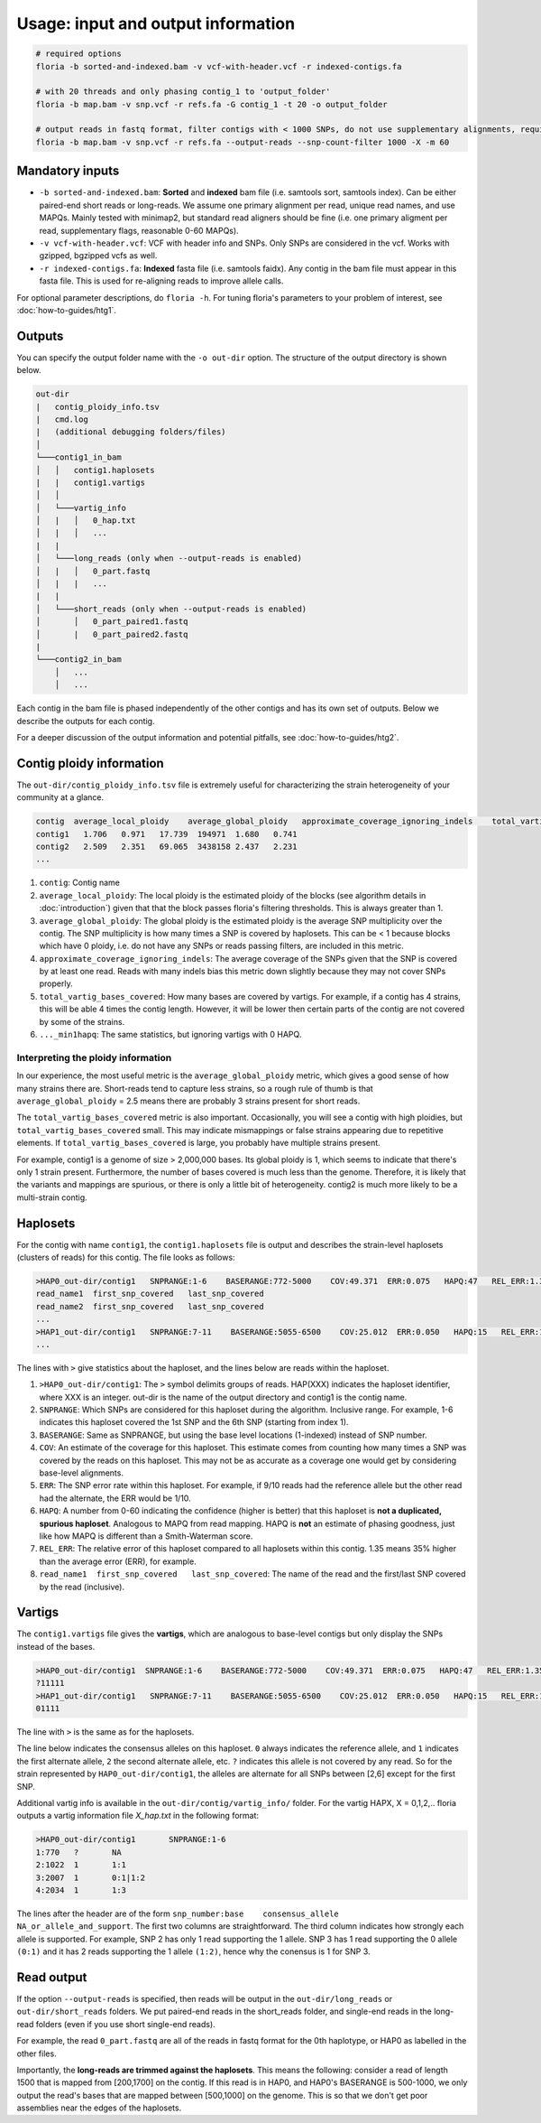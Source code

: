 Usage: input and output information
=================

.. code-block:: sh

    # required options
    floria -b sorted-and-indexed.bam -v vcf-with-header.vcf -r indexed-contigs.fa

    # with 20 threads and only phasing contig_1 to 'output_folder'
    floria -b map.bam -v snp.vcf -r refs.fa -G contig_1 -t 20 -o output_folder

    # output reads in fastq format, filter contigs with < 1000 SNPs, do not use supplementary alignments, require MAPQ 60.
    floria -b map.bam -v snp.vcf -r refs.fa --output-reads --snp-count-filter 1000 -X -m 60

Mandatory inputs
-------

*   ``-b sorted-and-indexed.bam``: **Sorted** and **indexed** bam file (i.e. samtools sort, samtools index). Can be either paired-end short reads or long-reads. We assume one primary alignment per read, unique read names, and use MAPQs. Mainly tested with minimap2, but standard read aligners should be fine (i.e. one primary aligment per read, supplementary flags, reasonable 0-60 MAPQs). 

*   ``-v vcf-with-header.vcf``: VCF with header info and SNPs. Only SNPs are considered in the vcf. Works with gzipped, bgzipped vcfs as well. 

*   ``-r indexed-contigs.fa``: **Indexed** fasta file (i.e. samtools faidx). Any contig in the bam file must appear in this fasta file. This is used for re-aligning reads to improve allele calls. 

For optional parameter descriptions, do ``floria -h``. For tuning floria's parameters to your problem of interest, see :doc:`how-to-guides/htg1`. 

Outputs
---------

You can specify the output folder name with the ``-o out-dir`` option. The structure of the output directory is shown below.

.. code-block:: sh

    out-dir
    |   contig_ploidy_info.tsv
    |   cmd.log
    |   (additional debugging folders/files)
    │
    └───contig1_in_bam
    │   │   contig1.haplosets
    |   |   contig1.vartigs
    │   │
    │   └───vartig_info
    │   |   │   0_hap.txt
    │   |   │   ...
    |   |
    │   └───long_reads (only when --output-reads is enabled)
    │   |   │   0_part.fastq
    │   |   |   ...
    |   |
    │   └───short_reads (only when --output-reads is enabled)
    │       │   0_part_paired1.fastq
    │       |   0_part_paired2.fastq
    |   
    └───contig2_in_bam
        │   ...
        │   ...


Each contig in the bam file is phased independently of the other contigs and has its own set of outputs. Below we describe the outputs for each contig. 

For a deeper discussion of the output information and potential pitfalls, see :doc:`how-to-guides/htg2`. 

Contig ploidy information
-----------------------


The ``out-dir/contig_ploidy_info.tsv`` file is extremely useful for characterizing the strain heterogeneity of your community at a glance. 

.. code-block:: sh

    contig  average_local_ploidy    average_global_ploidy   approximate_coverage_ignoring_indels    total_vartig_bases_covered    average_local_ploidy_min1hapq   average_global_ploidy_min1hapq
    contig1   1.706   0.971   17.739  194971  1.680   0.741
    contig2   2.509   2.351   69.065  3438158 2.437   2.231
    ...
#. ``contig``: Contig name
#. ``average_local_ploidy``: The local ploidy is the estimated ploidy of the blocks (see algorithm details in :doc:`introduction`) given that that the block passes floria's filtering thresholds. This is always greater than 1. 
#. ``average_global_ploidy``: The global ploidy is the estimated ploidy is the average SNP multiplicity over the contig. The SNP multiplicity is how many times a SNP is covered by haplosets. This can be < 1 because blocks which have 0 ploidy, i.e. do not have any SNPs or reads passing filters, are included in this metric. 
#. ``approximate_coverage_ignoring_indels``: The average coverage of the SNPs given that the SNP is covered by at least one read. Reads with many indels bias this metric down slightly because they may not cover SNPs properly. 
#. ``total_vartig_bases_covered``: How many bases are covered by vartigs. For example, if a contig has 4 strains, this will be able 4 times the contig length. However, it will be lower then certain parts of the contig are not covered by some of the strains. 
#. ``..._min1hapq``: The same statistics, but ignoring vartigs with 0 HAPQ.

Interpreting the ploidy information
^^^^^^^^^^^^^^^^^^^^^^^^^^^^^^^^^^

In our experience, the most useful metric is the ``average_global_ploidy`` metric, which gives a good sense of how many strains there are. Short-reads tend to capture less strains, so a rough rule of thumb is that ``average_global_ploidy`` = 2.5 means there are probably 3 strains present for short reads.

The ``total_vartig_bases_covered`` metric is also important. Occasionally, you will see a contig with high ploidies, but ``total_vartig_bases_covered`` small. This may indicate mismappings or false strains appearing due to repetitive elements. If ``total_vartig_bases_covered`` is large, you probably have multiple strains present. 

For example, contig1 is a genome of size > 2,000,000 bases. Its global ploidy is 1, which seems to indicate that there's only 1 strain present. Furthermore, the number of bases covered is much less than the genome. Therefore, it is likely that the variants and mappings are spurious, or there is only a little bit of heterogeneity. contig2 is much more likely to be a multi-strain contig. 

Haplosets
--------

For the contig with name ``contig1``, the ``contig1.haplosets`` file is output and describes the strain-level haplosets (clusters of reads) for this contig. The file looks as follows:

.. code-block:: sh

    >HAP0_out-dir/contig1   SNPRANGE:1-6    BASERANGE:772-5000    COV:49.371  ERR:0.075   HAPQ:47   REL_ERR:1.35
    read_name1  first_snp_covered   last_snp_covered
    read_name2  first_snp_covered   last_snp_covered
    ...
    >HAP1_out-dir/contig1   SNPRANGE:7-11    BASERANGE:5055-6500    COV:25.012  ERR:0.050   HAPQ:15   REL_ERR:1.11
    ...

The lines with ``>`` give statistics about the haploset, and the lines below are reads within the haploset. 

#.  ``>HAP0_out-dir/contig1``: The ``>`` symbol delimits groups of reads. HAP(XXX) indicates the haploset identifier, where XXX is an integer. out-dir is the name of the output directory and contig1 is the contig name.

#.  ``SNPRANGE``: Which SNPs are considered for this haploset during the algorithm. Inclusive range. For example, 1-6 indicates this haploset covered the 1st SNP and the 6th SNP (starting from index 1). 

#. ``BASERANGE``: Same as SNPRANGE, but using the base level locations (1-indexed) instead of SNP number. 

#. ``COV``: An estimate of the coverage for this haploset. This estimate comes from counting how many times a SNP was covered by the reads on this haploset. This may not be as accurate as a coverage one would get by considering base-level alignments.

#. ``ERR``: The SNP error rate within this haploset. For example, if 9/10 reads had the reference allele but the other read had the alternate, the ERR would be 1/10.

#. ``HAPQ``: A number from 0-60 indicating the confidence (higher is better) that this haploset is **not a duplicated, spurious haploset**. Analogous to MAPQ from read mapping. HAPQ is **not** an estimate of phasing goodness, just like how MAPQ is different than a Smith-Waterman score.

#. ``REL_ERR``: The relative error of this haploset compared to all haplosets within this contig. 1.35 means 35% higher than the average error (ERR), for example. 

#. ``read_name1  first_snp_covered   last_snp_covered``: The name of the read and the first/last SNP covered by the read (inclusive). 

Vartigs
------

The ``contig1.vartigs`` file gives the **vartigs**, which are analogous to base-level contigs but only display the SNPs instead of the bases. 

.. code-block:: sh

    >HAP0_out-dir/contig1  SNPRANGE:1-6    BASERANGE:772-5000    COV:49.371  ERR:0.075   HAPQ:47   REL_ERR:1.35
    ?11111
    >HAP1_out-dir/contig1   SNPRANGE:7-11    BASERANGE:5055-6500    COV:25.012  ERR:0.050   HAPQ:15   REL_ERR:1.11
    01111

The line with ``>`` is the same as for the haplosets. 

The line below indicates the consensus alleles on this haploset. ``0`` always indicates the reference allele, and ``1`` indicates the first alternate allele, ``2`` the second alternate allele, etc. ``?`` indicates this allele is not covered by any read. So for the strain represented by ``HAP0_out-dir/contig1``, the alleles are alternate for all SNPs between [2,6] except for the first SNP.

Additional vartig info is available in the ``out-dir/contig/vartig_info/`` folder. For the vartig HAPX, X = 0,1,2,.. floria outputs a vartig information file `X_hap.txt` in the following format:

.. code-block:: 

    >HAP0_out-dir/contig1       SNPRANGE:1-6
    1:770   ?       NA      
    2:1022  1       1:1     
    3:2007  1       0:1|1:2 
    4:2034  1       1:3  

The lines after the header are of the form ``snp_number:base    consensus_allele    NA_or_allele_and_support``. The first two columns are straightforward. The third column indicates how strongly each allele is supported. For example, SNP 2 has only 1 read supporting the 1 allele. SNP 3 has 1 read supporting the 0 allele ``(0:1)`` and it has 2 reads supporting the 1 allele ``(1:2)``, hence why the conensus is 1 for SNP 3. 

Read output
----------

If the option ``--output-reads`` is specified, then reads will be output in the ``out-dir/long_reads`` or ``out-dir/short_reads`` folders. We put paired-end reads in the short_reads folder, and single-end reads in the long-read folders (even if you use short single-end reads). 

For example, the read ``0_part.fastq`` are all of the reads in fastq format for the 0th haplotype, or HAP0 as labelled in the other files. 

Importantly, the **long-reads are trimmed against the haplosets**. This means the following: consider a read of length 1500 that is mapped from [200,1700] on the contig. If this read is in HAP0, and HAP0's BASERANGE is 500-1000, we only output the read's bases that are mapped between [500,1000] on the genome. This is so that we don't get poor assemblies near the edges of the haplosets. 
